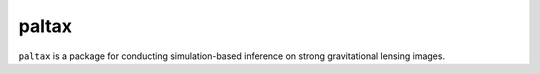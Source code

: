 ==========================================================================
paltax
==========================================================================

.. image:: https://github.com/swagnercarena/paltax/workflows/CI/badge.svg
    :target: https://github.com/swagnercarena/paltax/actions

.. image:: https://coveralls.io/repos/github/swagnercarena/paltax/badge.svg?branch=main
	:target: https://coveralls.io/github/swagnercarena/paltax?branch=main

.. image:: https://img.shields.io/badge/license-MIT-blue.svg?style=flat
    :target: https://github.com/swagnercarena/paltax/main/LICENSE

``paltax`` is a package for conducting simulation-based inference on strong gravitational lensing images.
